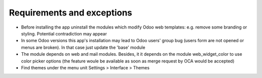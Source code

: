 Requirements and exceptions
===========================
* Before installing the app uninstall the modules which modify Odoo web templates: e.g. remove some branding or styling. Potential contradiction may appear
* In some Odoo versions this app's installation may lead to Odoo users' group bug (users form are not opened or menus are broken). In that case just update the 'base' module
* The module depends on web and mail modules. Besides, it it depends on the module web_widget_color to use color picker options (the feature woule be available as soon as merge request by OCA would be accepted)
* Find themes under the menu unit Settings > Interface > Themes